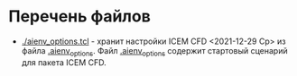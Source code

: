* Перечень файлов
  - [[./aienv_options.tcl]] - хранит настройки ICEM CFD <2021-12-29 Ср> из
    файла [[c:/Users/namatv/.aienv_options][.aienv_options]]. Файл [[c:/Users/namatv/.aienv_options][.aienv_options]] содержит стартовый
    сценарий для пакета ICEM CFD.
    
